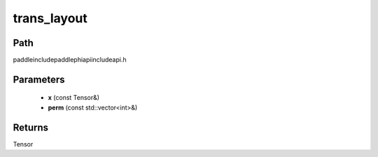 .. _en_api_paddle_experimental_trans_layout:

trans_layout
-------------------------------

.. cpp:function:: Tensor trans_layout ( const Tensor & x , const std::vector<int> & perm ) ;



Path
:::::::::::::::::::::
paddle\include\paddle\phi\api\include\api.h

Parameters
:::::::::::::::::::::
	- **x** (const Tensor&)
	- **perm** (const std::vector<int>&)

Returns
:::::::::::::::::::::
Tensor
